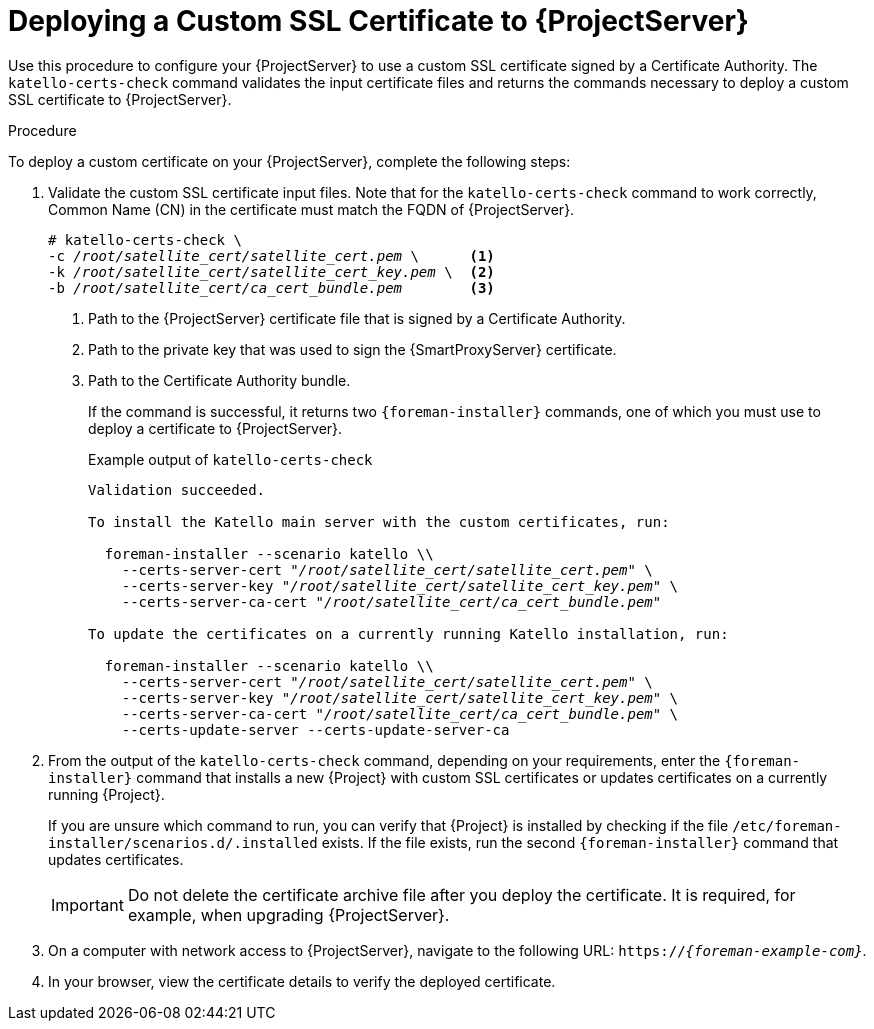 [id="deploying-a-custom-ssl-certificate-to-server_{context}"]
[id="deploying-a-custom-ssl-certificate-to-satellite-server_{context}"]

= Deploying a Custom SSL Certificate to {ProjectServer}

Use this procedure to configure your {ProjectServer} to use a custom SSL certificate signed by a Certificate Authority.
The `katello-certs-check` command validates the input certificate files and returns the commands necessary to deploy a custom SSL certificate to {ProjectServer}.

.Procedure

To deploy a custom certificate on your {ProjectServer}, complete the following steps:

. Validate the custom SSL certificate input files.
Note that for the `katello-certs-check` command to work correctly, Common Name (CN) in the certificate must match the FQDN of {ProjectServer}.
+
[options="nowrap", subs="+quotes,attributes"]
----
# katello-certs-check \
-c __/root/satellite_cert/satellite_cert.pem__ \      <1>
-k __/root/satellite_cert/satellite_cert_key.pem__ \  <2>
-b __/root/satellite_cert/ca_cert_bundle.pem__        <3>
----
<1> Path to the {ProjectServer} certificate file that is signed by a Certificate Authority.
<2> Path to the private key that was used to sign the {SmartProxyServer} certificate.
<3> Path to the Certificate Authority bundle.
+
If the command is successful, it returns two `{foreman-installer}` commands, one of which you must use to deploy a certificate to {ProjectServer}.
ifeval::["{build}" == "satellite"]
+
.Example output of `katello-certs-check`
[options="nowrap", subs="+quotes,attributes"]
----
Validation succeeded.

To install the Red Hat Satellite Server with the custom certificates, run:

  satellite-installer --scenario satellite \
    --certs-server-cert "_/root/satellite_cert/satellite_cert.pem_" \
    --certs-server-key "_/root/satellite_cert/satellite_cert_key.pem_" \
    --certs-server-ca-cert "_/root/satellite_cert/ca_cert_bundle.pem_"

To update the certificates on a currently running Red Hat Satellite installation, run:

  satellite-installer --scenario satellite \
    --certs-server-cert "_/root/satellite_cert/satellite_cert.pem_" \
    --certs-server-key "_/root/satellite_cert/satellite_cert_key.pem_" \
    --certs-server-ca-cert "_/root/satellite_cert/ca_cert_bundle.pem_" \
    --certs-update-server --certs-update-server-ca
----
endif::[]
ifeval::["{build}" != "satellite"]
+
.Example output of `katello-certs-check`
[options="nowrap", subs="+quotes,attributes"]
----
Validation succeeded.

To install the Katello main server with the custom certificates, run:

  foreman-installer --scenario katello \\
    --certs-server-cert "_/root/satellite_cert/satellite_cert.pem_" \
    --certs-server-key "_/root/satellite_cert/satellite_cert_key.pem_" \
    --certs-server-ca-cert "_/root/satellite_cert/ca_cert_bundle.pem_"

To update the certificates on a currently running Katello installation, run:

  foreman-installer --scenario katello \\
    --certs-server-cert "_/root/satellite_cert/satellite_cert.pem_" \
    --certs-server-key "_/root/satellite_cert/satellite_cert_key.pem_" \
    --certs-server-ca-cert "_/root/satellite_cert/ca_cert_bundle.pem_" \
    --certs-update-server --certs-update-server-ca
----
endif::[]

. From the output of the `katello-certs-check` command, depending on your requirements, enter the `{foreman-installer}` command that installs a new {Project} with custom SSL certificates or updates certificates on a currently running {Project}.
+
If you are unsure which command to run, you can verify that {Project} is installed by checking if the file `/etc/foreman-installer/scenarios.d/.installed` exists.
If the file exists, run the second `{foreman-installer}` command that updates certificates.
+
IMPORTANT: Do not delete the certificate archive file after you deploy the certificate.
It is required, for example, when upgrading {ProjectServer}.

. On a computer with network access to {ProjectServer}, navigate to the following URL: `https://_{foreman-example-com}_`.

. In your browser, view the certificate details to verify the deployed certificate.
